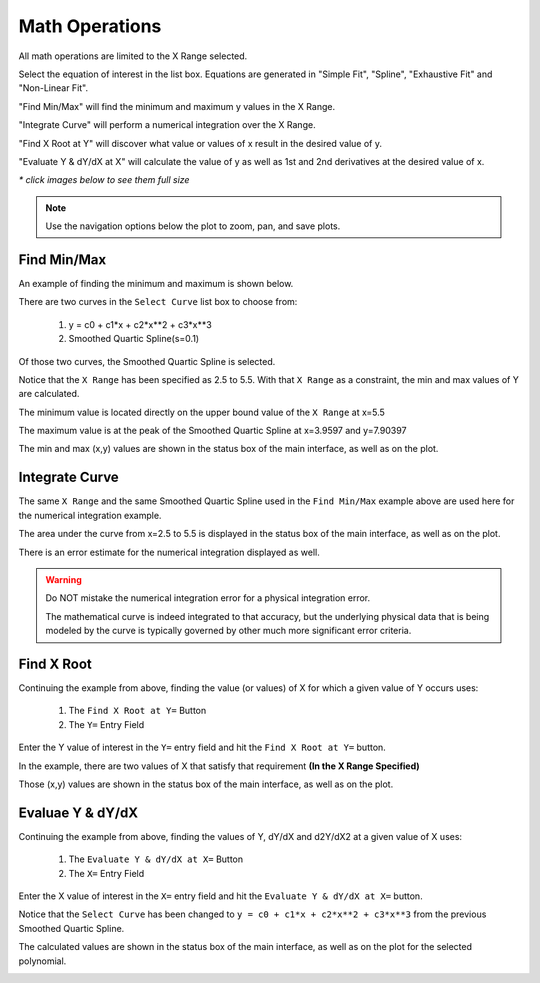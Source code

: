 
.. math_ops

.. _internal_math_ops:

Math Operations
===============


All math operations are limited to the X Range selected.

Select the equation of interest in the list box. Equations are generated in "Simple Fit", "Spline", "Exhaustive Fit" and "Non-Linear Fit".

"Find Min/Max" will find the minimum and maximum y values in the X Range.

"Integrate Curve" will perform a numerical integration over the X Range.

"Find X Root at Y" will discover what value or values of x result in the desired value of y.

"Evaluate Y & dY/dX at X" will calculate the value of y as well as 1st and 2nd derivatives at the desired value of x.

`* click images below to see them full size`

.. note::
    Use the navigation options below the plot to zoom, pan, and save plots.

Find Min/Max
------------

An example of finding the minimum and maximum is shown below. 

There are two curves in the  ``Select Curve`` list box to choose from:

    #. y = c0 + c1*x + c2*x**2 + c3*x**3
    
    #. Smoothed Quartic Spline(s=0.1)

Of those two curves, the Smoothed Quartic Spline is selected.

Notice that the ``X Range`` has been specified as 2.5 to 5.5. With that ``X Range`` as a constraint, the min and max values of Y are calculated.

The minimum value is located directly on the upper bound value of the ``X Range`` at x=5.5

The maximum value is at the peak of the Smoothed Quartic Spline at x=3.9597 and y=7.90397

The min and max (x,y) values are shown in the status box of the main interface, as well as on the plot.

.. image:: ./_static/math_page.png
    :width: 52%
.. image:: ./_static/min_max_graph.png
    :width: 40%
    
Integrate Curve
---------------

The same ``X Range`` and the same Smoothed Quartic Spline used in the ``Find Min/Max`` example above are used here for the numerical integration example.

The area under the curve from x=2.5 to 5.5 is displayed in the status box of the main interface, as well as on the plot.

There is an error estimate for the numerical integration displayed as well.

.. warning::

    Do NOT mistake the numerical integration error for a physical integration error.
    
    The mathematical curve is indeed integrated to that accuracy, but the underlying physical data that is being modeled by the curve is typically governed by other much more significant error criteria.

.. image:: ./_static/integrate_graph.png
    :width: 50%
    
Find X Root
-----------

Continuing the example from above, finding the value (or values) of X for which a given value of Y occurs uses:

    #. The ``Find X Root at Y=`` Button
    #. The ``Y=`` Entry Field
    
Enter the Y value of interest in the  ``Y=`` entry field and hit the ``Find X Root at Y=`` button.

In the example, there are two values of X that satisfy that requirement **(In the X Range Specified)**

Those (x,y) values are shown in the status box of the main interface, as well as on the plot.

.. image:: ./_static/math_page_root.png
    :width: 52%
.. image:: ./_static/root_finding_graph.png
    :width: 40%

    
Evaluae Y & dY/dX
-----------------

Continuing the example from above, finding the values of Y, dY/dX and d2Y/dX2 at a given value of X uses:

    #. The ``Evaluate Y & dY/dX at X=`` Button
    #. The ``X=`` Entry Field
    
Enter the X value of interest in the  ``X=`` entry field and hit the ``Evaluate Y & dY/dX at X=`` button.

Notice that the ``Select Curve`` has been changed to ``y = c0 + c1*x + c2*x**2 + c3*x**3`` from the previous Smoothed Quartic Spline.

The calculated values are shown in the status box of the main interface, as well as on the plot for the selected polynomial.

.. image:: ./_static/deriv_page.png
    :width: 52%
.. image:: ./_static/deriv_graph.png
    :width: 40%

